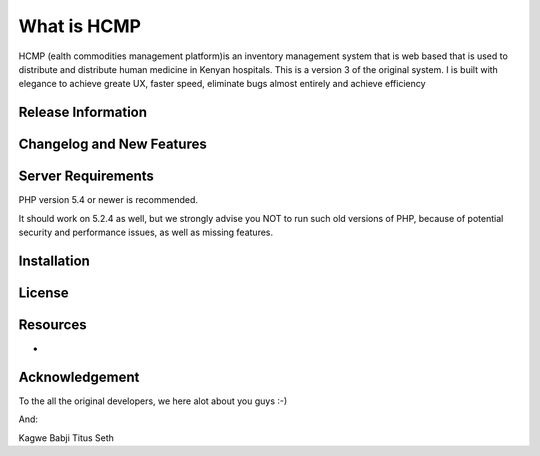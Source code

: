###################
What is HCMP
###################

HCMP (ealth commodities management platform)is an inventory management system that is web based
that is used  to distribute and distribute human medicine in Kenyan hospitals.
This is a version 3 of the original system.
I is built with elegance to achieve greate UX, faster speed,  eliminate bugs almost entirely and achieve efficiency

*******************
Release Information
*******************


**************************
Changelog and New Features
**************************


*******************
Server Requirements
*******************

PHP version 5.4 or newer is recommended.

It should work on 5.2.4 as well, but we strongly advise you NOT to run
such old versions of PHP, because of potential security and performance
issues, as well as missing features.

************
Installation
************

*******
License
*******

*********
Resources
*********

-
***************
Acknowledgement
***************
To the all the original developers, we here alot about you guys :-)

And:

Kagwe
Babji
Titus
Seth